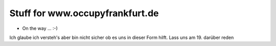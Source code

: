 ================================
Stuff for www.occupyfrankfurt.de
================================

* On the way ... :-)

Ich glaube ich versteh's aber bin nicht sicher ob es uns in dieser Form hilft. Lass uns am 19. darüber reden



